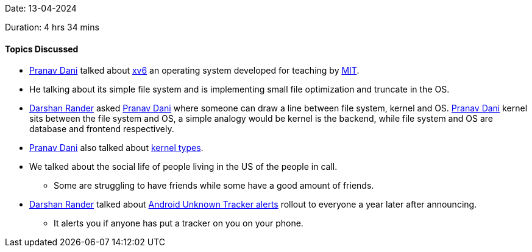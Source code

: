 Date: 13-04-2024

Duration: 4 hrs 34 mins

==== Topics Discussed

* link:https://twitter.com/PranavDani3[Pranav Dani^] talked about link:https://github.com/mit-pdos/xv6-public[xv6^] an operating system developed for teaching by link:https://www.mit.edu/[MIT^].
	* He talking about its simple file system and is implementing small file optimization and truncate in the OS.
* link:https://twitter.com/SirusTweets[Darshan Rander^] asked link:https://twitter.com/PranavDani3[Pranav Dani^] where someone can draw a line between file system, kernel and OS. link:https://twitter.com/PranavDani3[Pranav Dani^] kernel sits between the file system and OS, a simple analogy would be kernel is the backend, while file system and OS are database and frontend respectively.
* link:https://twitter.com/PranavDani3[Pranav Dani^] also talked about https://www.geeksforgeeks.org/kernel-in-operating-system/[kernel types].
* We talked about the social life of people living in the US of the people in call.
	** Some are struggling to have friends while some have a good amount of friends.
* link:https://twitter.com/SirusTweets[Darshan Rander^] talked about link:https://www.androidauthority.com/android-unknown-tracker-alerts-rollout-3350756/[Android Unknown Tracker alerts] rollout to everyone a year later after announcing.
	** It alerts you if anyone has put a tracker on you on your phone.
